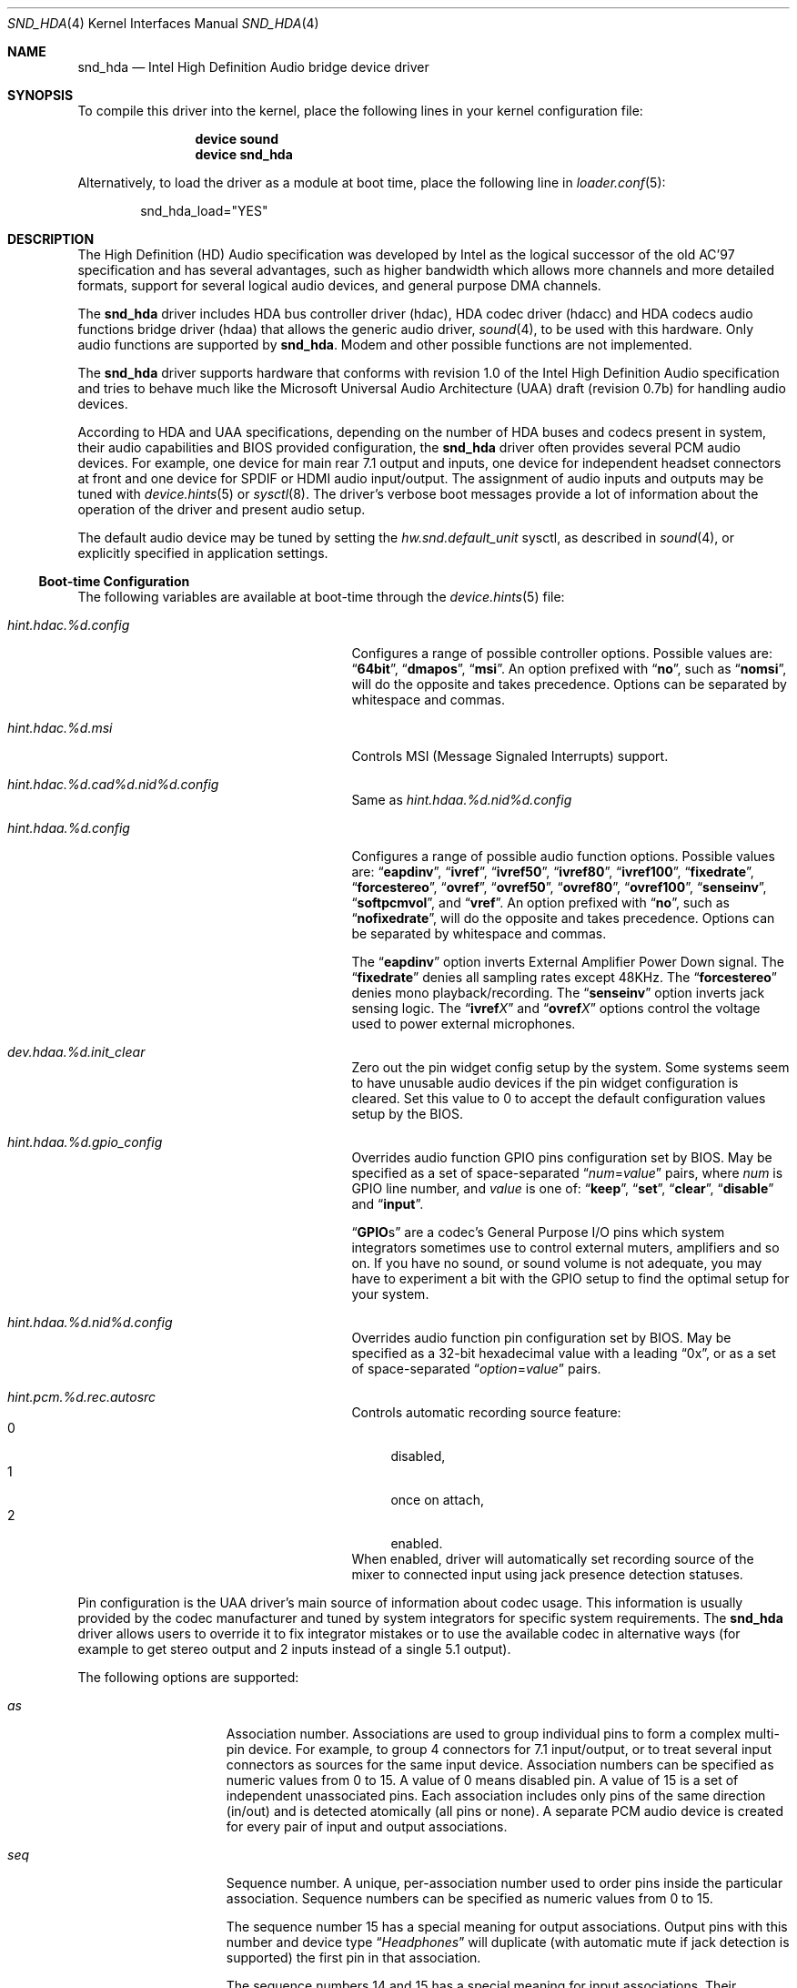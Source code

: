 .\"
.\" SPDX-License-Identifier: BSD-2-Clause
.\"
.\" Copyright (c) 2006-2008 Joel Dahl <joel@FreeBSD.org>
.\" Copyright (c) 2008 Alexander Motin <mav@FreeBSD.org>
.\" All rights reserved.
.\"
.\" Redistribution and use in source and binary forms, with or without
.\" modification, are permitted provided that the following conditions
.\" are met:
.\" 1. Redistributions of source code must retain the above copyright
.\"    notice, this list of conditions and the following disclaimer.
.\" 2. Redistributions in binary form must reproduce the above copyright
.\"    notice, this list of conditions and the following disclaimer in the
.\"    documentation and/or other materials provided with the distribution.
.\"
.\" THIS SOFTWARE IS PROVIDED BY THE AUTHOR AND CONTRIBUTORS ``AS IS'' AND
.\" ANY EXPRESS OR IMPLIED WARRANTIES, INCLUDING, BUT NOT LIMITED TO, THE
.\" IMPLIED WARRANTIES OF MERCHANTABILITY AND FITNESS FOR A PARTICULAR PURPOSE
.\" ARE DISCLAIMED.  IN NO EVENT SHALL THE AUTHOR OR CONTRIBUTORS BE LIABLE
.\" FOR ANY DIRECT, INDIRECT, INCIDENTAL, SPECIAL, EXEMPLARY, OR CONSEQUENTIAL
.\" DAMAGES (INCLUDING, BUT NOT LIMITED TO, PROCUREMENT OF SUBSTITUTE GOODS
.\" OR SERVICES; LOSS OF USE, DATA, OR PROFITS; OR BUSINESS INTERRUPTION)
.\" HOWEVER CAUSED AND ON ANY THEORY OF LIABILITY, WHETHER IN CONTRACT, STRICT
.\" LIABILITY, OR TORT (INCLUDING NEGLIGENCE OR OTHERWISE) ARISING IN ANY WAY
.\" OUT OF THE USE OF THIS SOFTWARE, EVEN IF ADVISED OF THE POSSIBILITY OF
.\" SUCH DAMAGE.
.\"
.Dd January 20, 2025
.Dt SND_HDA 4
.Os
.Sh NAME
.Nm snd_hda
.Nd "Intel High Definition Audio bridge device driver"
.Sh SYNOPSIS
To compile this driver into the kernel, place the following lines in your
kernel configuration file:
.Bd -ragged -offset indent
.Cd "device sound"
.Cd "device snd_hda"
.Ed
.Pp
Alternatively, to load the driver as a module at boot time, place the
following line in
.Xr loader.conf 5 :
.Bd -literal -offset indent
snd_hda_load="YES"
.Ed
.Sh DESCRIPTION
The High Definition (HD) Audio specification was developed by Intel as the
logical successor of the old AC'97 specification and has several advantages,
such as higher bandwidth which allows more channels and more detailed formats,
support for several logical audio devices, and general purpose DMA channels.
.Pp
The
.Nm
driver includes HDA bus controller driver (hdac), HDA codec driver (hdacc)
and HDA codecs audio functions bridge driver (hdaa) that allows
the generic audio driver,
.Xr sound 4 ,
to be used with this hardware.
Only audio functions are supported by
.Nm .
Modem and other possible functions are not implemented.
.Pp
The
.Nm
driver supports hardware that conforms with revision 1.0 of the Intel High
Definition Audio specification and tries to behave much like the Microsoft
Universal Audio Architecture (UAA) draft (revision 0.7b) for handling audio
devices.
.Pp
According to HDA and UAA specifications, depending on the number of HDA buses
and codecs present in system, their audio capabilities and BIOS provided
configuration, the
.Nm
driver often provides several PCM audio devices.
For example, one device for main rear 7.1 output and inputs, one device
for independent headset connectors at front and one device for SPDIF or
HDMI audio input/output.
The assignment of audio inputs and outputs may be tuned with
.Xr device.hints 5
or
.Xr sysctl 8 .
The driver's verbose boot messages provide a lot of information about
the operation of the driver and present audio setup.
.Pp
The default audio device may be tuned by setting the
.Ar hw.snd.default_unit
sysctl, as described in
.Xr sound 4 ,
or explicitly specified in application settings.
.Ss Boot-time Configuration
The following variables are available at boot-time through the
.Xr device.hints 5
file:
.Bl -tag -width ".Va hint.hdac.%d.config"-offset indent
.It Va hint.hdac.%d.config
Configures a range of possible controller options.
Possible values are:
.Dq Li 64bit ,
.Dq Li dmapos ,
.Dq Li msi .
An option prefixed with
.Dq Li no ,
such as
.Dq Li nomsi ,
will do the opposite and takes precedence.
Options can be separated by whitespace and commas.
.It Va hint.hdac.%d.msi
Controls MSI (Message Signaled Interrupts) support.
.It Va hint.hdac.%d.cad%d.nid%d.config
Same as
.Va hint.hdaa.%d.nid%d.config
.It Va hint.hdaa.%d.config
Configures a range of possible audio function options.
Possible values are:
.Dq Li eapdinv ,
.Dq Li ivref ,
.Dq Li ivref50 ,
.Dq Li ivref80 ,
.Dq Li ivref100 ,
.Dq Li fixedrate ,
.Dq Li forcestereo ,
.Dq Li ovref ,
.Dq Li ovref50 ,
.Dq Li ovref80 ,
.Dq Li ovref100 ,
.Dq Li senseinv ,
.Dq Li softpcmvol ,
and
.Dq Li vref .
An option prefixed with
.Dq Li no ,
such as
.Dq Li nofixedrate ,
will do the opposite and takes precedence.
Options can be separated by whitespace and commas.
.Pp
The
.Dq Li eapdinv
option inverts External Amplifier Power Down signal.
The
.Dq Li fixedrate
denies all sampling rates except 48KHz.
The
.Dq Li forcestereo
denies mono playback/recording.
The
.Dq Li senseinv
option inverts jack sensing logic.
The
.Dq Li ivref Ns Ar X
and
.Dq Li ovref Ns Ar X
options control the voltage used to power external microphones.
.It Va dev.hdaa.%d.init_clear
Zero out the pin widget config setup by the system.
Some systems seem to have unusable audio devices if the pin widget
configuration is cleared.
Set this value to 0 to accept the default configuration values setup by the
BIOS.
.It Va hint.hdaa.%d.gpio_config
Overrides audio function GPIO pins configuration set by BIOS.
May be specified as a set of space-separated
.Dq Ar num Ns = Ns Ar value
pairs, where
.Ar num
is GPIO line number, and
.Ar value
is one of:
.Dq Li keep ,
.Dq Li set ,
.Dq Li clear ,
.Dq Li disable
and
.Dq Li input .
.Pp
.Dq Li GPIO Ns s
are a codec's General Purpose I/O pins which system integrators sometimes
use to control external muters, amplifiers and so on.
If you have no sound, or sound volume is not adequate, you may have to
experiment a bit with the GPIO setup to find the optimal setup for your
system.
.It Va hint.hdaa.%d.nid%d.config
Overrides audio function pin configuration set by BIOS.
May be specified as a 32-bit hexadecimal value with a leading
.Dq 0x ,
or as a set of space-separated
.Dq Ar option Ns = Ns Ar value
pairs.
.It Va hint.pcm.%d.rec.autosrc
Controls automatic recording source feature:
.Bl -tag -width 2n -compact
.It 0
disabled,
.It 1
once on attach,
.It 2
enabled.
.El
When enabled, driver will automatically set recording source of the mixer to
connected input using jack presence detection statuses.
.El
.Pp
Pin configuration is the UAA driver's main source of information about codec
usage.
This information is usually provided by the codec manufacturer and tuned
by system integrators for specific system requirements.
The
.Nm
driver allows users to override it to fix integrator mistakes or to use the
available codec in alternative ways (for example to get stereo output and 2
inputs instead of a single 5.1 output).
.Pp
The following options are supported:
.Bl -tag -width ".Va device=" -offset indent
.It Va as
Association number.
Associations are used to group individual pins to form a complex multi-pin
device.
For example, to group 4 connectors for 7.1 input/output, or to treat several
input connectors as sources for the same input device.
Association numbers can be specified as numeric values from 0 to 15.
A value of 0 means disabled pin.
A value of 15 is a set of independent unassociated pins.
Each association includes only pins of the same direction (in/out) and is
detected atomically (all pins or none).
A separate PCM audio device is created for every pair of input and
output associations.
.It Va seq
Sequence number.
A unique, per-association number used to order pins inside the
particular association.
Sequence numbers can be specified as numeric values from 0 to 15.
.Pp
The sequence number 15 has a special meaning for output associations.
Output pins with this number and device type
.Dq Ar Headphones
will duplicate (with automatic mute if jack detection is supported) the
first pin in that association.
.Pp
The sequence numbers 14 and 15 has a special meaning for input associations.
Their presence in association defines it as multiplexed or mixed respectively.
If none of them are present and there are more than one pin in association,
the association will provide multichannel input.
.Pp
For multichannel input/output associations sequence numbers encode
channel pairs positions:
0 - Front, 1 - Center/LFE, 2 - Back, 3 - Front Wide Center, 4 - Side.
Standard combinations are: (0) - Stereo; (0, 2), (0, 4) - Quadro;
(0, 1, 2), (0, 1, 4) - 5.1; (0, 1, 2, 4) - 7.1.
.It Va device
Device type.
Can be specified as a number from 0 to 15 or as a name:
.Dq Li Line-out ,
.Dq Li Speaker ,
.Dq Li Headphones,
.Dq Li CD ,
.Dq Li SPDIF-out ,
.Dq Li Digital-out ,
.Dq Li Modem-line ,
.Dq Li Modem-handset ,
.Dq Li Line-in ,
.Dq Li AUX ,
.Dq Li Mic ,
.Dq Li Telephony ,
.Dq Li SPDIF-in ,
.Dq Li Digital-in ,
.Dq Li Res.E ,
or
.Dq Li Other .
The device type also describes the pin direction (in/out).
For example,
.Dq Li CD
always means an input pin, while
.Dq Li Headphones
always means an output.
.It Va conn
Connection type.
Can be specified as a number from 0 to 3.
The connection type can also be specified as one of the special names
.Dq Li Jack ,
.Dq Li None ,
.Dq Li Fixed ,
or
.Dq Li Both .
Pins with a connection type of
.Dq Li None
are disabled.
.It Va ctype
Connector physical type.
Can be specified as a number from 0 to 15.
This is a reference only value.
It is ignored by the
.Nm
driver.
.It Va color
Connector color.
Can be specified as a number from 0 to 15 or as one of the names
.Dq Li Unknown ,
.Dq Li Black ,
.Dq Li Grey ,
.Dq Li Blue ,
.Dq Li Green ,
.Dq Li Red ,
.Dq Li Orange ,
.Dq Li Yellow ,
.Dq Li Purple ,
.Dq Li Pink ,
.Dq Li Res.A ,
.Dq Li Res.B ,
.Dq Li Res.C ,
.Dq Li Res.D ,
.Dq Li White ,
or
.Dq Li Other .
This is a reference only value.
It is ignored by the
.Nm
driver.
.It Va loc
Connector physical location.
Can be specified as a number from 0 to 63.
This is a reference only value.
It is ignored by the
.Nm
driver.
.It Va misc
Misc bits.
Can be specified as a number from 0 to 15.
Bit 0 has a special meaning.
When set it means that jack detection is not implemented in hardware.
.El
.Ss Runtime Configuration
The following
.Xr sysctl 8
variables are available in addition to those available to all
.Xr sound 4
devices:
.Bl -tag -width ".Va dev.hdaa.%d.nid%d_original" -offset indent
.It Va dev.hdac.%d.pindump
Setting this to a nonzero value dumps the current pin configuration, main
capabilities and jack sense status of all audio functions on the controller
to console and syslog.
.It Va dev.hdac.%d.polling
Enables polling mode.
In this mode the driver operates by querying the device state on timer
ticks using
.Xr callout 9
instead of interrupts.
Polling is disabled by default.
Do not enable it unless you are facing weird interrupt problems or if the
device cannot generate interrupts at all.
.It Va dev.hdaa.%d.config
Run-time equivalent of the
.Va hint.hdaa.%d.config
tunable.
.It Va dev.hdaa.%d.gpi_state
Current state of GPI lines.
.It Va dev.hdaa.%d.gpio_state
Current state of GPIO lines.
.It Va dev.hdaa.%d.gpio_config
Run-time equivalent of the
.Va hint.hdaa.%d.gpio.config
tunable.
.It Va dev.hdaa.%d.gpo_state
Current state of GPO lines.
.It Va dev.hdaa.%d.nid%d_config
Run-time equivalent of the
.Va hint.hdaa.%d.nid%d.config
tunable.
.It Va dev.hdaa.%d.nid%d_original
Original pin configuration written by BIOS.
.It Va dev.hdaa.%d.reconfig
Setting this to a nonzero value makes driver to destroy existing pcm devices
and process new pins configuration set via
.Va dev.hdaa.%d.nid%d_config .
.It Va dev.pcm.%d.play.32bit , dev.pcm.%d.rec.32bit
HDA controller uses 32bit representation for all samples of more then 16 bits.
These variables allow to specify how many bits of these 32 should be
used by CODEC.
Depending on codec capabilities, possible values are 20, 24 and 32 bit.
The default value is 24.
.It Va dev.pcm.%d.rec.autosrc
Run-time equivalent of the
.Va hint.pcm.%d.rec.autosrc
tunable.
.El
.Sh HARDWARE
The
.Nm
driver supports PCI class 04h
.Pq multimedia ,
subclass 03h
.Pq HDA
audio controllers and codecs compatible with the
Intel High Definition Audio 1.0 specification.
.Sh EXAMPLES
Taking HP Compaq DX2300 with Realtek ALC888 HDA codec for example.
This system has two audio connectors on a front side, three audio connectors
on a rear side and one internal speaker.
According to verbose driver output and the codec datasheet,
this codec has five stereo DACs and two stereo ADCs, all of them are routable to
any codec pin (external connector).
All codec pins are reversible (could be configured either as input or output).
.Pp
So high codec uniformity and flexibility allow driver to configure it in many
different ways, depending on requested pins usage described by pins configuration.
The driver reports such default pin configuration when verbose messages enabled:
.Bd -literal
hdaa0: nid   0x    as seq device       conn  jack    loc        color   misc
hdaa0: 20 01014020 2  0  Line-out      Jack  1/8     Rear       Green   0
hdaa0: 21 99130110 1  0  Speaker       Fixed ATAPI   Onboard    Unknown 1
hdaa0: 22 411111f0 15 0  Speaker       None  1/8     Rear       Black   1 DISA
hdaa0: 23 411111f0 15 0  Speaker       None  1/8     Rear       Black   1 DISA
hdaa0: 24 01a19830 3  0  Mic           Jack  1/8     Rear       Pink    8
hdaa0: 25 02a1983f 3  15 Mic           Jack  1/8     Front      Pink    8
hdaa0: 26 01813031 3  1  Line-in       Jack  1/8     Rear       Blue    0
hdaa0: 27 0221401f 1  15 Headphones    Jack  1/8     Front      Green   0
hdaa0: 28 411111f0 15 0  Speaker       None  1/8     Rear       Black   1 DISA
hdaa0: 30 411111f0 15 0  Speaker       None  1/8     Rear       Black   1 DISA
hdaa0: 31 411111f0 15 0  Speaker       None  1/8     Rear       Black   1 DISA
.Ed
.Pp
Here we can see, that the nodes with ID (nid) 25 and 27 are front panel
connectors (Jack, Front), nids 20, 24 and 26 are rear panel connectors
(Jack, Rear) and nid 21 is a built-in speaker (Fixed, Onboard).
Pins with nids 22, 23, 28, 30 and 31 will be disabled by driver due to "None"
connectivity.
So the pin count and description matches to connectors that we have.
.Pp
Using association (as) and sequence (seq) fields values pins are grouped into
3 associations:
.Bd -literal
hdaa0: Association 0 (1) out:
hdaa0:   Pin nid=21 seq=0
hdaa0:   Pin nid=27 seq=15
hdaa0: Association 1 (2) out:
hdaa0:   Pin nid=20 seq=0
hdaa0: Association 2 (3) in:
hdaa0:   Pin nid=24 seq=0
hdaa0:   Pin nid=26 seq=1
hdaa0:   Pin nid=25 seq=15
.Ed
.Pp
Each
.Xr pcm 4
device uses two associations: one for playback and one for recording.
Associations processed and assigned to
.Xr pcm 4
devices in increasing numerical order.
In this case association #0 (1) will become
.Li pcm0
device playback, using the internal speakers and
.Ar Headphones
jack with speaker automute on the headphones jack connection.
Association #1 (2) will become
.Li pcm1
playback, using the
.Ar Line-out
jack.
Association #2 (3) will become
.Li pcm0
recording, using the external microphones and the
.Ar Line-in
jack.
.Pp
The
.Nm
driver provides extensive verbose messages to diagnose its operation
logic and describe its current codec configuration.
.Pp
Using
.Xr device.hints 5
it is possible to modify the configuration of the existing pins,
allowing a broad range of different audio setups.
Here are a few examples of some setups possible for this particular
hardware:
.Ss Example 1
Setting the
.Xr device.hints 5
options
.Bd -literal
hint.hdac.0.cad0.nid20.config="as=1"
hint.hdac.0.cad0.nid21.config="as=2"
.Ed
.Pp
will swap line-out and speaker functions.
So the
.Li pcm0
device will play to the line-out and headphones jacks.
Line-out will be muted on the headphones jack connection.
Recording on
.Li pcm0
will go from two external microphones and line-in jacks.
.Li pcm1
playback will go to the internal speaker.
.Ss Example 2
Setting the
.Xr device.hints 5
options
.Bd -literal
hint.hdac.0.cad0.nid20.config="as=1 seq=15 device=Headphones"
hint.hdac.0.cad0.nid27.config="as=2 seq=0"
hint.hdac.0.cad0.nid25.config="as=4 seq=0"
.Ed
.Pp
will split the headphones and one of the microphones to a separate device.
The
.Li pcm0
device will play to the internal speaker and to the line-out jack, with
speaker automute on the line-out jack connection.
Recording on
.Li pcm0
will use input from one external microphone and the line-in jacks.
The
.Li pcm1
device will be completely dedicated to a headset (headphones and mic)
connected to the front connectors.
.Ss Example 3
Setting the
.Xr device.hints 5
options
.Bd -literal
hint.hdac.0.cad0.nid20.config="as=1 seq=0"
hint.hdac.0.cad0.nid26.config="as=2 seq=0"
hint.hdac.0.cad0.nid27.config="as=3 seq=0"
hint.hdac.0.cad0.nid25.config="as=4 seq=0"
hint.hdac.0.cad0.nid24.config="as=5 seq=0 device=Line-out"
hint.hdac.0.cad0.nid21.config="as=6 seq=0"
.Ed
.Pp
will give 4 independent devices:
.Li pcm0
.Pq line-out and line-in ,
.Li pcm1
.Pq headphones and mic ,
.Li pcm2
.Pq additional line-out via retasked rear mic jack ,
and
.Li pcm3
.Pq internal speaker .
.Ss Example 4
Setting the
.Xr device.hints 5
options
.Bd -literal
hint.hdac.0.cad0.nid20.config="as=1 seq=0"
hint.hdac.0.cad0.nid24.config="as=1 seq=1 device=Line-out"
hint.hdac.0.cad0.nid26.config="as=1 seq=2 device=Line-out"
hint.hdac.0.cad0.nid21.config="as=2 seq=0"
.Ed
.Pp
will give 2 devices:
.Li pcm0
for 5.1 playback via 3 rear connectors (line-out and retasked
mic and line-in) and headset (headphones and mic) at front connectors.
.Li pcm1
for internal speaker playback.
On headphones connection rear connectors will be muted.
.Sh MIXER CONTROLS
Depending on codec configuration, these controls and signal sources could be
reported to
.Xr sound 4 :
.Bl -tag -width ".Va speaker" -offset indent
.It Va vol
overall output level (volume)
.It Va rec
overall recording level
.It Va igain
input-to-output monitoring loopback level
.It Va ogain
external amplifier control
.It Va pcm
PCM playback
.It Va mix
input mix
.It Va mic
first external or second internal microphone input
.It Va monitor
first internal or second external microphone input
.It Va line , Va line1 , Va line2 , Va line3
analog (line) inputs
.It Va dig1 , Va dig2 , Va dig3
digital (S/PDIF, HDMI or DisplayPort) inputs
.It Va cd
CD input
.It Va speaker
PC speaker input
.It Va phin , Va phout , Va radio , Va video
other random inputs
.El
.Pp
Controls have different precision.
Some could be just an on/off triggers.
Most of controls use logarithmic scale.
.Sh SEE ALSO
.Xr snd_ich 4 ,
.Xr sound 4 ,
.Xr device.hints 5 ,
.Xr loader.conf 5 ,
.Xr sysctl 8
.Sh HISTORY
The
.Nm
device driver first appeared in
.Fx 6.3 .
.Sh AUTHORS
.An -nosplit
The
.Nm
driver was written by
.An Stephane E. Potvin Aq Mt sepotvin@videotron.ca ,
.An Ariff Abdullah Aq Mt ariff@FreeBSD.org
and
.An Alexander Motin Aq Mt mav@FreeBSD.org .
This manual page was written by
.An Joel Dahl Aq Mt joel@FreeBSD.org ,
.An Alexander Motin Aq Mt mav@FreeBSD.org
and
.An Giorgos Keramidas Aq Mt keramida@FreeBSD.org .
.Sh BUGS
Some Hardware/OEM vendors tend to screw up BIOS settings or use custom
unusual CODEC wiring that create problems to the driver.
This may result in missing pcm devices, or a state where the
.Nm
driver seems to attach and work, but no sound is played.
Some cases can be solved by tuning
.Pa loader.conf
variables.
But before trying to fix problem that way, make sure that there really is
a problem and that the PCM audio device in use really corresponds to the
expected audio connector.
.Pp
Some vendors use non-standardized General Purpose I/O (GPIO) pins of the codec
to control external amplifiers.
In some cases setting a combination of GPIO bits may be needed to make
sound work on a specific device.
.Pp
HDMI and DisplayPort audio may also require support from video driver.
